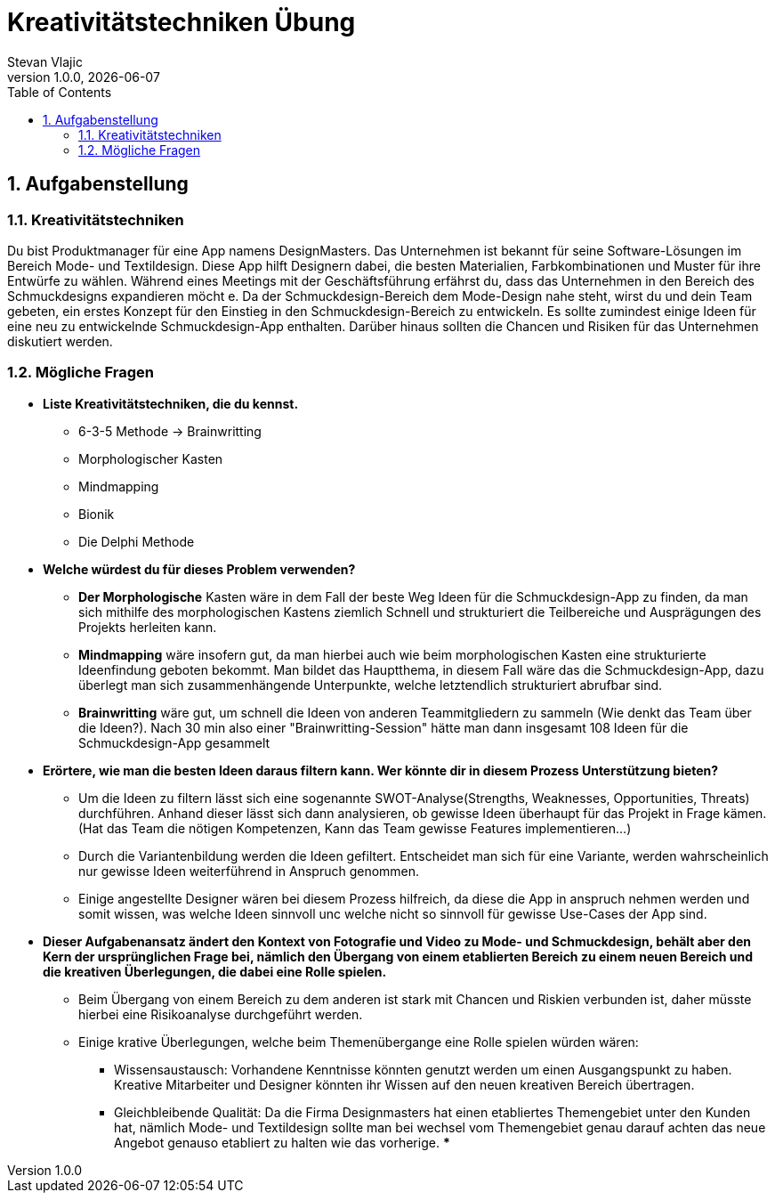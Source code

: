 = Kreativitätstechniken Übung
Stevan Vlajic
1.0.0, {docdate}:
//:toc-placement!:  // prevents the generation of the doc at this position, so it can be printed afterwards
:icons: font
:sectnums:    // Nummerierung der Überschriften / section numbering
:toc: left
:experimental:


== Aufgabenstellung

=== Kreativitätstechniken

Du bist Produktmanager für eine App namens DesignMasters. Das Unternehmen ist bekannt für seine Software-Lösungen im Bereich Mode- und Textildesign. Diese App hilft Designern dabei, die besten Materialien, Farbkombinationen und Muster für ihre Entwürfe zu wählen. Während eines Meetings mit der Geschäftsführung erfährst du, dass das Unternehmen in den Bereich des Schmuckdesigns expandieren möcht
e. Da der Schmuckdesign-Bereich dem Mode-Design nahe steht, wirst du und dein Team gebeten, ein erstes Konzept für den Einstieg in den Schmuckdesign-Bereich zu entwickeln.
Es sollte zumindest einige Ideen für eine neu zu entwickelnde Schmuckdesign-App enthalten. Darüber hinaus sollten die Chancen und Risiken für das Unternehmen diskutiert werden.

=== Mögliche Fragen

* *Liste Kreativitätstechniken, die du kennst.*

** 6-3-5 Methode -> Brainwritting
** Morphologischer Kasten
** Mindmapping
** Bionik
** Die Delphi Methode

* *Welche würdest du für dieses Problem verwenden?*

** *Der Morphologische* Kasten wäre in dem Fall der beste Weg Ideen für die Schmuckdesign-App zu finden,
da man sich mithilfe des morphologischen Kastens ziemlich Schnell und strukturiert die Teilbereiche und Ausprägungen des Projekts herleiten kann.
** *Mindmapping* wäre insofern gut, da man hierbei auch wie beim morphologischen Kasten eine strukturierte Ideenfindung geboten bekommt. Man bildet das Hauptthema, in diesem Fall wäre das die Schmuckdesign-App, dazu überlegt man sich zusammenhängende Unterpunkte, welche letztendlich strukturiert abrufbar sind.
** *Brainwritting* wäre gut, um schnell die Ideen von anderen Teammitgliedern zu sammeln (Wie denkt das Team über die Ideen?). Nach 30 min also einer "Brainwritting-Session" hätte man dann insgesamt 108 Ideen für die Schmuckdesign-App gesammelt


* *Erörtere, wie man die besten Ideen daraus filtern kann. Wer könnte dir in diesem Prozess Unterstützung bieten?*
** Um die Ideen zu filtern lässt sich eine sogenannte SWOT-Analyse(Strengths, Weaknesses, Opportunities, Threats) durchführen. Anhand dieser lässt sich dann analysieren, ob gewisse Ideen überhaupt für das Projekt in Frage kämen. (Hat das Team die nötigen Kompetenzen, Kann das Team gewisse Features implementieren...)
** Durch die Variantenbildung werden die Ideen gefiltert. Entscheidet man sich für eine Variante, werden wahrscheinlich nur gewisse Ideen weiterführend in Anspruch genommen.
** Einige angestellte Designer wären bei diesem Prozess hilfreich, da diese die App in anspruch nehmen werden und somit wissen, was welche Ideen sinnvoll unc welche nicht so sinnvoll für gewisse Use-Cases der App sind.



* *Dieser Aufgabenansatz ändert den Kontext von Fotografie und Video zu Mode- und Schmuckdesign,
behält aber den Kern der ursprünglichen Frage bei,
nämlich den Übergang von einem etablierten Bereich zu einem neuen Bereich und die kreativen Überlegungen,
die dabei eine Rolle spielen.*

** Beim Übergang von einem Bereich zu dem anderen ist stark mit Chancen und Riskien verbunden ist, daher müsste hierbei eine Risikoanalyse durchgeführt werden. 

** Einige krative Überlegungen, welche beim Themenübergange eine Rolle spielen würden wären: 
*** Wissensaustausch: Vorhandene Kenntnisse könnten genutzt werden um einen Ausgangspunkt zu haben. Kreative Mitarbeiter und Designer könnten ihr Wissen auf den neuen kreativen Bereich übertragen.
*** Gleichbleibende Qualität: Da die Firma Designmasters hat einen etabliertes Themengebiet unter den Kunden hat, nämlich Mode- und Textildesign sollte man bei wechsel vom Themengebiet genau darauf achten das neue Angebot genauso etabliert zu halten wie das vorherige.
*** 